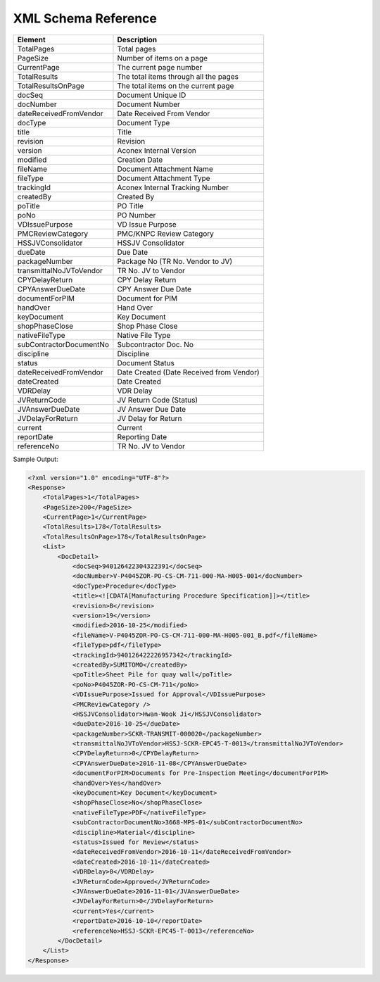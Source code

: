 XML Schema Reference
========================


==========================      ==================================
Element                         Description
==========================      ==================================
TotalPages                      Total pages
PageSize                        Number of items on a page
CurrentPage                     The current page number
TotalResults                    The total items through all the pages
TotalResultsOnPage              The total items on the current page
--------------------------      ----------------------------------
docSeq                          Document Unique ID
docNumber                       Document Number
dateReceivedFromVendor          Date Received From Vendor
docType                         Document Type
title                           Title
revision                        Revision
version                         Aconex Internal Version
modified                        Creation Date
fileName                        Document Attachment Name
fileType                        Document Attachment Type
trackingId                      Aconex Internal Tracking Number
createdBy                       Created By
poTitle                         PO Title
poNo                            PO Number
VDIssuePurpose                  VD Issue Purpose
PMCReviewCategory               PMC/KNPC Review Category
HSSJVConsolidator               HSSJV Consolidator
dueDate                         Due Date
packageNumber                   Package No (TR No. Vendor to JV)
transmittalNoJVToVendor         TR No. JV to Vendor
CPYDelayReturn                  CPY Delay Return
CPYAnswerDueDate                CPY Answer Due Date
documentForPIM                  Document for PIM
handOver                        Hand Over
keyDocument                     Key Document
shopPhaseClose                  Shop Phase Close
nativeFileType                  Native File Type
subContractorDocumentNo         Subcontractor Doc. No
discipline                      Discipline
status                          Document Status
dateReceivedFromVendor          Date Created (Date Received from Vendor)
dateCreated                     Date Created
VDRDelay                        VDR Delay
JVReturnCode                    JV Return Code (Status)
JVAnswerDueDate                 JV Answer Due Date
JVDelayForReturn                JV Delay for Return
current                         Current
reportDate                      Reporting Date
referenceNo                     TR No. JV to Vendor
==========================      ==================================




Sample Output:

.. code-block:: xml

    <?xml version="1.0" encoding="UTF-8"?>
    <Response>
        <TotalPages>1</TotalPages>
        <PageSize>200</PageSize>
        <CurrentPage>1</CurrentPage>
        <TotalResults>178</TotalResults>
        <TotalResultsOnPage>178</TotalResultsOnPage>
        <List>
            <DocDetail>
                <docSeq>940126422304322391</docSeq>
                <docNumber>V-P4045ZOR-PO-CS-CM-711-000-MA-H005-001</docNumber>
                <docType>Procedure</docType>
                <title><![CDATA[Manufacturing Procedure Specification]]></title>
                <revision>B</revision>
                <version>19</version>
                <modified>2016-10-25</modified>
                <fileName>V-P4045ZOR-PO-CS-CM-711-000-MA-H005-001_B.pdf</fileName>
                <fileType>pdf</fileType>
                <trackingId>940126422226957342</trackingId>
                <createdBy>SUMITOMO</createdBy>
                <poTitle>Sheet Pile for quay wall</poTitle>
                <poNo>P4045ZOR-PO-CS-CM-711</poNo>
                <VDIssuePurpose>Issued for Approval</VDIssuePurpose>
                <PMCReviewCategory />
                <HSSJVConsolidator>Hwan-Wook Ji</HSSJVConsolidator>
                <dueDate>2016-10-25</dueDate>
                <packageNumber>SCKR-TRANSMIT-000020</packageNumber>
                <transmittalNoJVToVendor>HSSJ-SCKR-EPC45-T-0013</transmittalNoJVToVendor>
                <CPYDelayReturn>0</CPYDelayReturn>
                <CPYAnswerDueDate>2016-11-08</CPYAnswerDueDate>
                <documentForPIM>Documents for Pre-Inspection Meeting</documentForPIM>
                <handOver>Yes</handOver>
                <keyDocument>Key Document</keyDocument>
                <shopPhaseClose>No</shopPhaseClose>
                <nativeFileType>PDF</nativeFileType>
                <subContractorDocumentNo>3668-MPS-01</subContractorDocumentNo>
                <discipline>Material</discipline>
                <status>Issued for Review</status>
                <dateReceivedFromVendor>2016-10-11</dateReceivedFromVendor>
                <dateCreated>2016-10-11</dateCreated>
                <VDRDelay>0</VDRDelay>
                <JVReturnCode>Approved</JVReturnCode>
                <JVAnswerDueDate>2016-11-01</JVAnswerDueDate>
                <JVDelayForReturn>0</JVDelayForReturn>
                <current>Yes</current>
                <reportDate>2016-10-10</reportDate>
                <referenceNo>HSSJ-SCKR-EPC45-T-0013</referenceNo>
            </DocDetail>
        </List>
    </Response>